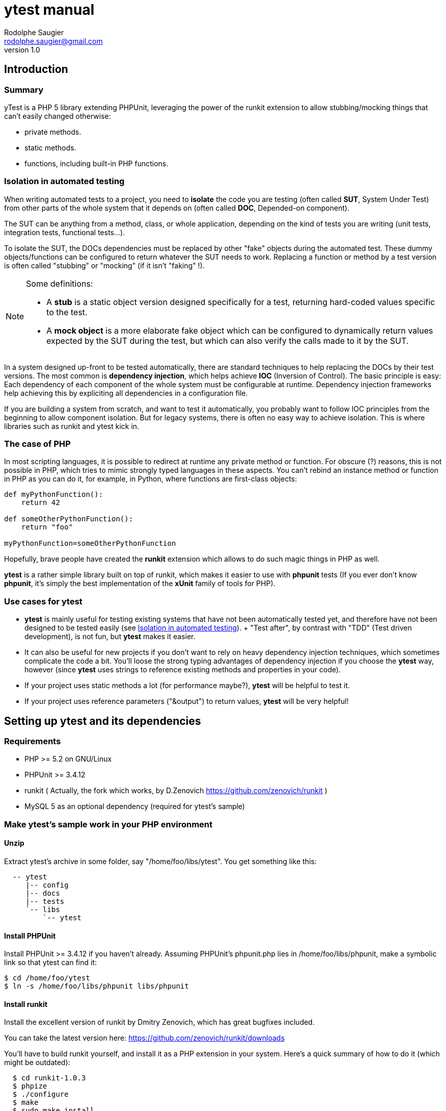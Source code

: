 ytest manual
============
Rodolphe Saugier <rodolphe.saugier@gmail.com>
v1.0

Introduction
------------

Summary
~~~~~~~

yTest is a PHP 5 library extending PHPUnit, leveraging the power of the runkit extension
to allow stubbing/mocking things that can't easily changed otherwise:

- private methods.
- static methods.
- functions, including built-in PHP functions.

[[isolation]]
Isolation in automated testing
~~~~~~~~~~~~~~~~~~~~~~~~~~~~~~

When writing automated tests to a project, you need to *isolate* the code
you are testing (often called *SUT*, System Under Test) from other parts of 
the whole system that it depends on (often called *DOC*, Depended-on component).

The SUT can be anything from a method, class, or whole application, depending on
the kind of tests you are writing (unit tests, integration tests, functional tests...).

To isolate the SUT, the DOCs dependencies must be replaced by other "fake" objects
during the automated test. These dummy objects/functions can be configured to return
whatever the SUT needs to work.
Replacing a function or method by a test version is often called "stubbing" or "mocking"
(if it isn't "faking" !).

[NOTE]
=========================================================================================================
Some definitions:

- A *stub* is a static object version designed specifically for a test, returning hard-coded values
specific to the test. 
- A *mock object* is a more elaborate fake object which can be configured to dynamically return values
expected by the SUT during the test, but which can also verify the calls made to it by the SUT.
=========================================================================================================

In a system designed up-front to be tested automatically, there are standard techniques
to help replacing the DOCs by their test versions. The most common is *dependency injection*,
which helps achieve *IOC* (Inversion of Control). The basic principle is easy:
Each dependency of each component of the whole system must be configurable at runtime.
Dependency injection frameworks help achieving this by expliciting all dependencies
in a configuration file.

If you are building a system from scratch, and want to test it automatically,
you probably want to follow IOC principles from the beginning to allow component isolation.
But for legacy systems, there is often no easy way to achieve isolation. This is where
libraries such as runkit and ytest kick in.

The case of PHP
~~~~~~~~~~~~~~~

In most scripting languages, it is possible to redirect at runtime any private method
or function.
For obscure (?) reasons, this is not possible in PHP, which tries to mimic strongly
typed languages in these aspects. You can't rebind an instance method or function
in PHP as you can do it, for example, in Python, where functions are first-class objects:

--------------------------------------------------------------------------------
def myPythonFunction():
    return 42

def someOtherPythonFunction():
    return "foo"

myPythonFunction=someOtherPythonFunction
--------------------------------------------------------------------------------

Hopefully, brave people have created the *runkit* extension which allows to do
such magic things in PHP as well.

*ytest* is a rather simple library built on top of runkit, which makes it easier
to use with *phpunit* tests (If you ever don't know *phpunit*, it's simply the best
implementation of the *xUnit* family of tools for PHP).

Use cases for ytest
~~~~~~~~~~~~~~~~~~~

- *ytest* is mainly useful for testing existing systems that have not been automatically tested yet,
  and therefore have not been designed to be tested easily (see <<isolation>>).
  +
  "Test after", by contrast with "TDD" (Test driven development), is not fun, but *ytest* makes it easier.
- It can also be useful for new projects if you don't want to rely on heavy dependency injection techniques,
  which sometimes complicate the code a bit. You'll loose the strong typing advantages of dependency injection
  if you choose the *ytest* way, however (since *ytest* uses strings to reference existing methods and properties
  in your code). 
- If your project uses static methods a lot (for performance maybe?), *ytest* will be helpful to test it.
- If your project uses reference parameters ("&output") to return values, *ytest* will be very helpful!

Setting up ytest and its dependencies
-------------------------------------

Requirements
~~~~~~~~~~~~

 - PHP >= 5.2 on GNU/Linux
 - PHPUnit >= 3.4.12
 - runkit ( Actually, the fork which works, by D.Zenovich  https://github.com/zenovich/runkit )
 - MySQL 5 as an optional dependency (required for ytest's sample)

Make ytest's sample work in your PHP environment
~~~~~~~~~~~~~~~~~~~~~~~~~~~~~~~~~~~~~~~~~~~~~~~~

Unzip
^^^^^

Extract ytest's archive in some folder, say "/home/foo/libs/ytest".
You get something like this:

--------------------------------------
  -- ytest
     |-- config
     |-- docs
     |-- tests
     `-- libs
         `-- ytest
--------------------------------------

Install PHPUnit
^^^^^^^^^^^^^^^

Install PHPUnit >= 3.4.12 if you haven't already.  
Assuming PHPUnit's phpunit.php lies in /home/foo/libs/phpunit,
make a symbolic link so that ytest can find it:

  $ cd /home/foo/ytest
  $ ln -s /home/foo/libs/phpunit libs/phpunit

Install runkit
^^^^^^^^^^^^^^

Install the excellent version of runkit by Dmitry Zenovich,
which has great bugfixes included.

You can take the latest version here:
    https://github.com/zenovich/runkit/downloads

You'll have to build runkit yourself, and install it as a PHP extension 
in your system. Here's a quick summary of how to do it (which might be outdated):

-----------------------------------------
  $ cd runkit-1.0.3
  $ phpize
  $ ./configure
  $ make
  $ sudo make install
  $ sudo nano /etc/php5/cli/php.ini
-----------------------------------------

With some editor, add the following lines at the end of your php.ini (for CLI since
the unit tests will be run on the command line):
    
--------------------------------
  extension=runkit.so
  runkit.internal_override=1
--------------------------------

Setup MySQL
^^^^^^^^^^^

Setup a test database in MySql, or ytest's main self-test won't work:

- Create a database named "ytest".

- Create a user named "ytest" with full privileges on the "ytest" database.

Test ytest
^^^^^^^^^^

You should be able to run ytest's example test like this:
    $ cd /home/foo/ytest
    $ ./run_tests

You should see something like this:

--------------------------------------------------------
    PHPUnit 3.4.12 by Sebastian Bergmann.

    ...............................

    Time: 0 seconds, Memory: 4.75Mb

    OK (31 tests, 48 assertions)
-------------------------------------------------------

This means that ytest's sample test, tests/FooBarTest.php,
has been executed correctly.
(You can take a look at this test, but it's a bit boring,
you'll probably be better with the ytest docs.)


[[integrating_ytest]]
Integrating ytest with your own test suite
~~~~~~~~~~~~~~~~~~~~~~~~~~~~~~~~~~~~~~~~~~

Now that ytest is functional on your PHP system,
there are two cases:

- If you have no unit tests yet, you can simply add more test files
  along FooBarTest.php in ytest/tests to test your own stuff.
  To access the ytest extensions from your test cases, you simply
  have to make your test cases inherit from yTest_CustomTestCase.
  To run your tests, use the run_tests script.

- If you already have a test suite (and maybe some 
  helper scripts around), you may either:

  * Simply put all your existing test files in ytest/tests,
    and see if it works and suits you. This is the easy way.

  * Or, integrate only the bare ytest library in your system,
    by putting ytest/libs/ytest in your PHP include path.
    In this case you'll have to require the main ytest file
    from your test scripts, for example like this:
+
--
-------------------------------------------------------------------------------------
require_once 'ytest/libs/ytest/ytest.php';
-------------------------------------------------------------------------------------
Then you'll have to initialize ytest at the beginning
of your test suite (like what is done in ytest/Bootstrap.php),
something like this:
-------------------------------------------------------------------------------------
yTest_init("ytest/config/ytest_config.php",   // path to your config file for ytest
	   "ytest/libs/ytest",                // path to the ytest library folder
           "ytest/libs/phpunit"               // path to PHPUnit
          );
-------------------------------------------------------------------------------------
You'll have to tune the folders (and probably use absolute paths).
--

Using ytest
-----------

Getting started
~~~~~~~~~~~~~~~

After you have integrated ytest in your PHP unit test suite (see <<integrating_ytest, ytest integration chapter>>),
using it becomes very easy.
You simply need to make your test classes inherit from *yTest_CustomTestCase*:

---------------------------------------------------------
class FooBarTest extends yTest_CustomTestCase {
    public function testSomething() {
        // test stuff
    }
}
---------------------------------------------------------

yTest_CustomTestCase exposes almost all of ytest functionality through its instance methods.

[WARNING]
================================================================================
If you override setUp() and tearDown() in a test deriving from yTest_CustomTestCase,
make sure to call the parent methods in each case:

---------------------------------------------------------
class FooBarTest extends yTest_CustomTestCase {
    public function setUp() {
        parent::setUp(); // set up ytest stuff!
        // set up your stuff
    }

    public function tearDown() {
        // tear down your stuff
        parent::tearDown(); // tear down ytest stuff!
    }

    public function testSomething() {
        // test stuff
    }
}
---------------------------------------------------------
================================================================================

[NOTE]
================================================================================
yTest does not uses PHP namespaces, for compatibility with legacy stuff.
All symbols declared by ytest start by one of these prefixes:

- *yTest_*
- *ytx_*
================================================================================

Accessing private members
~~~~~~~~~~~~~~~~~~~~~~~~~

Explicit access with letMeCall and letMeAccess
^^^^^^^^^^^^^^^^^^^^^^^^^^^^^^^^^^^^^^^^^^^^^^

Suppose we have a simple class with private methods and members:

---------------------------------------------------------

class Foo
{
    private $baz = 42;

    private function bar($arg)
    {
        return $baz * $arg;
    }
}

---------------------------------------------------------

To access baz and bar() in our test, we use letMeCall() and letMeAccess():

---------------------------------------------------------
class FooBarTest extends yTest_CustomTestCase {

    public function testBarBaz() {
        $this->letMeCall("FooBar", "bar");    // see <1>
        $this->letMeAccess("FooBar", "baz");  // see <2>

        $foobar = new FooBar();

        $this->assertEquals(42, $this->getProperty($foobar, "baz");  // see <3>
        $this->setProperty($foobar, "baz", 43);

        $this->assertEquals(86, $foobar->ytx_call_bar(2));  // see <4>
    }
}
---------------------------------------------------------

<1> *letMeCall(className, methodName)* allows you to call a private/protected instance
    or static method indirectly for the scope of the current test.
<2> *letMeAccess(className, fieldName)* allows you to access private/protected fields
    indirectly for the scope of the current test.
<3> To get/set a private or protected field, use *setProperty()* and *getProperty()*
    after calling letMeAccess()
<4> To call a private/protected method, use the automatically generated proxy method
    *ytx_call_originalMethodName*.

Of course, letMeCall() and letMeAccess() lets you access fields and methods for *all*
instances of a given class. It is not yet possible to restrict the access to a 
specific instance.

Since the effect of letMeCall() or letMeAccess() remains during the current test,
it is a good practice to put these in the *setUp()* method of your test class.
We can therefore rewrite the preceding example this way:

----------------------------------------------------------

class FooBarTest extends yTest_CustomTestCase {

    public function setUp() {
        parent::setUp();
        $this->letMeCall("FooBar", "bar");
        $this->letMeAccess("FooBar", "baz");
    }

    public function testBarBaz() {
        $foobar = new FooBar();

        $this->assertEquals(42, $this->getProperty($foobar, "baz");
        $this->setProperty($foobar, "baz", 43);

        $this->assertEquals(86, $foobar->ytx_call_bar(2));
    }
}

---------------------------------------------------------- 

You can also use letMeCall() and letMeAccess() on static fields and methods,
but the way to do it changes for a few details:

---------------------------------------------------------

class Foo
{
    private static $staticBaz = 42;

    private static function staticBar($arg)
    {
        return $baz * $arg;
    }
}

class FooBarTest extends yTest_CustomTestCase {

    public function setUp() {
        parent::setUp();
        $this->letMeCall("FooBar", "staticBar");
        $this->letMeAccess("FooBar", "staticBaz");
    }

    public function testBarBaz() {
        $foobar = new FooBar();

        $this->assertEquals(42, $this->getStaticProperty($foobar, "staticBaz");   // see <1>
        $this->setStaticProperty($foobar, "staticBaz", 43);

        $this->assertEquals(86, FooBar::ytx_call_staticBar(2));   // see <2>
    }
}

---------------------------------------------------------

<1> After calling letMeAccess() the same way as for instance fields,
you have to use *getStaticProperty* and *setStaticProperty* instead
of *getProperty* and *setProperty*.
<2> To call the private static method, use the generated static proxy
    *ytx_call_staticBar* on the class.

[NOTE]
================================================================================
letMeCall() and letMeAccess() can be called safely multiple times for the same 
methods or fields. The redundant calls are simply ignored. 
================================================================================

[[proxy_accessors]]
[NOTE]
================================================================================
Internally, letMeAccess() also generates some getter and setter methods
that are actually called by getProperty() and setProperty() to set
the target field.

For an instance field called "fooBar" in a class "Foo" these proxies are:

- *ytx_get_fooBar() -> value*
- *ytx_set_fooBar(value)*

For a static field "fooBar" the proxies are:

- *Foo::ytx_getStatic_fooBar() -> value*
- *Foo::ytx_setStatic_fooBar(value)*

You probably wonder why there is no equivalent of the setProperty()
for calling ytx_call_methodName(), like some "callPrivateMethod()" helper.
Actually, writing a generic method like this seems difficult in PHP,
the problem being the handling of reference parameters.
================================================================================

[WARNING]
================================================================================
ytest uses the magic prefix *ytx_* for all its automatically generated proxy methods.
If your project uses this prefix, you are not completely doomed yet:
you'll have to change it manually in yTest_AbstractCodeChange.php in ytest's sources!
================================================================================

Automatic property access with get/set[Static]Property
^^^^^^^^^^^^^^^^^^^^^^^^^^^^^^^^^^^^^^^^^^^^^^^^^^^^^^

In the previous examples, we used *letMeAccess* to allow private property access.
This has the advantage of making the special private property access explicit,
in a declarative way.

*ytest* also offers the simpler option of accessing private and protected fields directly
by calling *get/setProperty()* and *get/setStaticProperty()* explicitely,
as in the following example:

----------------------------------------------------------

class Foo
{
    private $baz = 42;
    private static $staticBaz = 42;
}

class FooBarTest extends yTest_CustomTestCase {

    public function testFooBar() {
        $foobar = new FooBar();

        $this->assertEquals(42, $this->getProperty($foobar, "baz");
        $this->setProperty($foobar, "baz", 43);

        $this->assertEquals(42, $this->getStaticProperty($foobar, "staticBaz");
        $this->setStaticProperty($foobar, "staticBaz", 43);
    }
}

---------------------------------------------------------- 

[NOTE]
================================================================================
This feature is implemented simply:
*getProperty(), setProperty(), getStaticProperty() and setStaticProperty()* all
do a preventive call to *letMeAccess()* when called.

If you do use the <<proxy_accessors,proxy methods>> directly, you should make
the call to *letMeAccess* explicit for readability.
================================================================================

[NOTE]
================================================================================
*getProperty(), setProperty(), getStaticProperty() and setStaticProperty()*
can be called on public properties too, without problem.
================================================================================

Rewiring methods
~~~~~~~~~~~~~~~~

Method "rewiring" in ytest simply means to rebind it dynamically to another method.
With ytest, you can rewire any class method (static or instance) and any function
to a *public instance method of another object*.
Rewiring to a function is not supported, but is not really needed, since you
can always write some class to achieve what you need.

Rewiring an instance method
^^^^^^^^^^^^^^^^^^^^^^^^^^^

Here is a simple example of rewiring an *instance method* to another *instance method*,
supposing we want to isolate the system under testd "Foo" from its dependency
"FooDependency" (see the chapter on <<isolation>> for the philosophy behind this).

--------------------------------------------------------------------------------

class Foo
{
    public function doStuff()
    {
        $dep = new Dependency();
        return $dep->bar(2);
    }
}

class Dependency
{
    private $baz = 40;

    private function bar($arg)
    {
        return $baz + $arg;
    }
}

class DummyDependency
{
    public function dummyBar()
    {
        return 38;
    }
}

class FooBarTest extends yTest_CustomTestCase {

    public function testFoo() {
        $foo = new Foo();
        $this->assertEquals(42, $foo->doStuff());   // the original method gets called, we get 40 + 2 = 42

        // now rewire bar()
        $dummy = new DummyDependency();
        $this->rewireMethod("FooDependency", "bar", $dummy, "dummyBar");
        $this->assertEquals(38, $foo->doStuff());   // dummy version gets called
        $this->assertEquals(38, $foo->doStuff());   // dummy version still gets called
    }
}

-------------------------------------------------------------------------------

*rewireMethod(className, originalMethodName, dummyInstance, dummyMethodName)* takes 3 or 4 parameters:

className::
The name of the class containing the original method to be rewired.
+
(This argument can also be an object instance, details are explained <<rewiring_specific,further>>).

originalMethodName::
The name of the original method to be rewired.

dummyInstance::
An *object instance* which exposes the dummy method.

dummyMethodName::
The name of the dummy method, which will receive the calls *instead of* the original method.
+
This 4th argument is actually optional: If you omit it, ytest will assume that the 
dummy method has the same name as the original method.

Rewiring a static method
^^^^^^^^^^^^^^^^^^^^^^^^

*rewireMethod* can be used on static methods as well.
Actually, the same arguments in the preceding example work for a static method.

--------------------------------------------------------------------------------

class Foo
{
    public function doStuff()
    {
        return Dependency::bar(2);
    }
}

class Dependency
{
    private $baz = 40;

    private static function bar($arg)
    {
        return $baz + $arg;
    }
}

class DummyDependency
{
    public function dummyBar() // see <1>
    {
        return 38;
    }
}

class FooBarTest extends yTest_CustomTestCase {

    public function testFoo() {
        $foo = new Foo();
        $this->assertEquals(42, $foo->doStuff());   // the original static method gets called, we get 40 + 2 = 42

        // now rewire bar()
        $dummy = new DummyDependency();
        $this->rewireMethod("FooDependency", "bar", $dummy, "dummyBar"); // see <2>
        $this->assertEquals(38, $foo->doStuff());   // dummy static method gets called
        $this->assertEquals(38, $foo->doStuff());   // dummy static method still gets called
    }
}

-------------------------------------------------------------------------------
<1> When rewiring a static method, you still have to rewire it to an instance method.
<2> This is the same call as in the previous example, it works for a static method too.

[[rewiring_specific]]
Rewiring an instance method of a specific instance
^^^^^^^^^^^^^^^^^^^^^^^^^^^^^^^^^^^^^^^^^^^^^^^^^^

Although rarely useful, ytest supports rewiring an instance method of a specific instance:

--------------------------------------------------------------------------------

class Foo
{
    public function doStuff()
    {
        $dep = new Dependency();
        return $dep->bar(2);
    }
}

class Dependency
{
    private $baz = 40;

    private function bar($arg)
    {
        return $baz + $arg;
    }
}

class DummyDependency
{
    public function dummyBar()
    {
        return 38;
    }
}

class FooBarTest extends yTest_CustomTestCase {

    public function testFoo() {
        $foo1 = new Foo();
        $this->assertEquals(42, $foo1->doStuff());   // the original method gets called, we get 40 + 2 = 42

        // now rewire bar()
        $dummy = new DummyDependency();
        $this->rewireMethod($foo1, "bar", $dummy, "dummyBar");   // we rewire "bar" on a *specific* instance: $foo1
        $this->assertEquals(38, $foo1->doStuff());               // dummy version gets called for $foo1

        $foo2 = new Foo();
        $this->assertEquals(42, $foo2->doStuff());   // For $foo2, the original method gets called, we get 40 + 2 = 42
    }
}

As you can see, only $foo1 is affected by the rewiring: Other instances are unchanged.

-------------------------------------------------------------------------------

Notes on method rewiring
^^^^^^^^^^^^^^^^^^^^^^^^

- Rewiring takes effect just after the call to *rewireMethod*.
  Unless rewiring a specific instance, all existing and future instances are affected.

- Rewiring lasts from the call to *rewireMethod* til the end of the test method.

- Rewiring static methods is specially useful: It is impossible to do it with bare PHPUnit.

- A good place to store your dummy functions is in the test class itself.

- Rewiring a specific instance is rarely useful, you'll prefer class-wide rewiring at most times.

- As for *letMeCall* and *letMeAccess*, calls to *rewireMethod* may be put in your *setUp()* methods,
  so that rewiring affects all the tests of the test class.

- It is of course a good idea to rewire existing methods to PHPUnit mock objects.
  Actually some helpers in *yTest_CustomTestCase* exist to create PHPUnit mocks on the
  fly for functions and static methods: *mockFunction()* and *mockStaticMethod()*.
  I won't detail them now however, since their use has always been a bit experimental,
  so you'll have to check their definition if you're interested!

- You can rewire methods or functions with reference arguments, this is actually
one strength of *ytest* (thanks to *runkit* of course!). Here's an example with
a static method:

--------------------------------------------------------------------------------

class Foo
{
    private static function bar(&$output)
    {
        $output = "bar";
    }
}

class FooBarTest extends yTest_CustomTestCase {

    public function dummyBar(&output)
    {
        $output = "foo";
    }

    public function testFoo() {
        Foo::bar($out);
        $this->assertEquals("bar", $out);

        // now rewire bar()
        $this->rewireMethod("Foo", "bar", $this, "dummyBar");

        Foo::bar($out2);
        $this->assertEquals("foo", $out2);
    }
}

--------------------------------------------------------------------------------

Rewiring functions
~~~~~~~~~~~~~~~~~~

Like methods, user functions can be rewired to *specific instance methods* as well:

--------------------------------------------------------------------------------

function bar()
{
    return 42;
}

class Dummy
{
    public function dummyBar()
    {
        return 38;
    }
}

class FooBarTest extends yTest_CustomTestCase {

    public function testBar() {
        $this->assertEquals(42, bar());   // the original function gets called

        // now rewire bar()
        $dummy = new Dummy();
        $this->rewireFunction("bar", $dummy, "dummyBar");   // we rewire "bar" to $dummy->dummyBar()
        $this->assertEquals(38, bar());
    }
}

--------------------------------------------------------------------------------

[WARNING]
================================================================================
Rewiring a function to another function is unsupported yet!
However, it is very convenient to rewire a function to a function in the current
test class. We can rewrite the previous example this way:

--------------------------------------------------------------------------------
class FooBarTest extends yTest_CustomTestCase {

    public function dummyBar() {
        return 38;
    }

    public function testBar() {
        $this->assertEquals(42, bar());   // the original function gets called
        $this->rewireFunction("bar", $this, "dummyBar");   // we rewire "bar" to $this->dummyBar()
        $this->assertEquals(38, bar());
    }
}
--------------------------------------------------------------------------------

================================================================================

*rewire_function(originalFunctionName, dummyInstance, dummyMethodName)* has three parameters:

originalFunctionName::
    This is the name of the function to be rewired.

dummyInstance::
    This is the instance containing the target dummy method.

dummyMethodName::
    This is the target dummy method name!

Thanks to runkit, it is also possible to rewire internal PHP functions,
like "mt_rand" for example:

--------------------------------------------------------------------------------
class FooBarTest extends yTest_CustomTestCase {

    public function fixedRand() {
        return 38;
    }

    public function testMtRand() {
        $this->rewireFunction("mt_rand", $this, "fixedRand");
        $this->assertEquals(38, mt_rand());
    }
}
--------------------------------------------------------------------------------

[NOTE]
================================================================================
Stubbing functions like *mt_rand* and *time* is essential in your tests,
to make their execution deterministic.
================================================================================

Changing constants
^^^^^^^^^^^^^^^^^^

You can change the value of a constant during the execution of a test method.
This works for global constants and class constants as well:

--------------------------------------------------------------------------------

const HALF = 21;

class Foo
{
    const TOTAL = 42;
}

class FooBarTest extends yTest_CustomTestCase {

    public function testConstants() {
        $this->assertEquals(21, HALF);
        $this->assertEquals(42, Foo::TOTAL);

        $this->setConstant("HALF", 1);
        $this->assertEquals(1, HALF);

        $this->setClassConstant("Foo", "TOTAL", 2);
        $this->assertEquals(2, TOTAL);
    }
}

--------------------------------------------------------------------------------

Like other changes controlled by ytest, the change only lasts for the current test method.
Like all other changes, putting *setConstant* and *setClassConstant* calls in *setUp*
may be a good idea.

Other ytest features
~~~~~~~~~~~~~~~~~~~~

*ytest* has a few other features, which can be useful sometimes.
We'll document here those that should be the more interesting:

Undoing changes
^^^^^^^^^^^^^^^

If you need to undo a rewiring, or another change, before the end of the current test
method, you can use the fact that *rewireXXX* and other methods that change the return
a *code change* object.
Here's an example with *rewireFunction*:

--------------------------------------------------------------------------------
function bar()
{
    return 42;
}

class FooBarTest extends yTest_CustomTestCase {

    public function dummyBar() {
        return 38;
    }

    public function testBar() {
        $this->assertEquals(42, bar());   // the original function gets called
        $codeChange = $this->rewireFunction("bar", $this, "dummyBar");   // we rewire "bar" to $this->dummyBar()
        $this->assertEquals(38, bar());
        $this->undoChange($codeChange);
        $this->assertEquals(42, bar());   // the original function gets called, before the end of the test.
    }
}
--------------------------------------------------------------------------------

Methods that return *code changes* (actually *yTest_AbstractCodeChange* instances)
are the following:

- *rewireMethod*
- *rewireFunction*
- *unwireMethod*
- *letMeCall*
- *letMeAccess*
- *setConstant*
- *setClassConstant*

[NOTE]
================================================================================
Internally, yTest uses a stack of code changes, that all get reverted at 
the end of the current test method. This is what allows the isolation of
code changes made by runkit to one test method only.
================================================================================

Output buffering
^^^^^^^^^^^^^^^^

*ytest* makes output buffer recording easy:

--------------------------------------------------------------------------------

class FooBarTest extends yTest_CustomTestCase {

    public function testOutput() {
        $this->recordOutput();
        echo "hello";
        $output = $this->stopRecordOutput();
        $this->assertEquals("hello", $output);
    }
}

--------------------------------------------------------------------------------

If you forget to call *stopRecordOutput* or if the test fails, *ytest* will undo output buffering
for you at the end of the test.

Debug output
^^^^^^^^^^^^

- You can use *yTest_dbg("blah", "blah", ...)* to output debug stuff immediately to the console,
bypassing output buffering. This can come handy in situations where you don't understand
what your tests are doing.

- *yTest_dbgStack()* prints the current detailled stack, using yTest_dbg().

- *yTest_dbgx(item1, item2, ...)* prints var_export(item1, true), var_export(item2, true)... using yTest_dbg().
